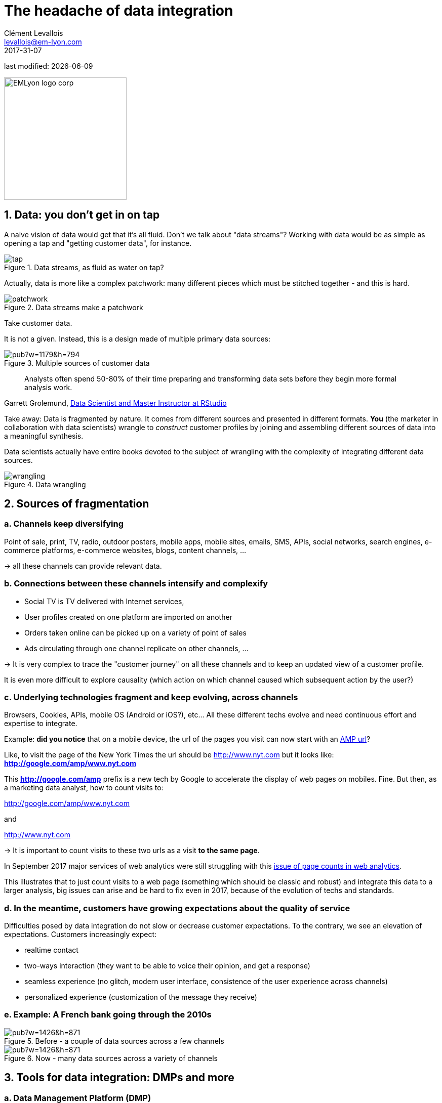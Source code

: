 = The headache of data integration
Clément Levallois <levallois@em-lyon.com>
2017-31-07

last modified: {docdate}

:icons!:
:iconsfont:   font-awesome
:revnumber: 1.0
:example-caption!:
ifndef::imagesdir[:imagesdir: ../images]
ifndef::sourcedir[:sourcedir: ../../../main/java]

:title-logo-image: EMLyon_logo_corp.png[width="242" align="center"]

image::EMLyon_logo_corp.png[width="242", align="center"]

//ST: 'Escape' or 'o' to see all sides, F11 for full screen, 's' for speaker notes

//ST: !

== 1. Data: you don't get in on tap

//ST: !

A naive vision of data would get that it's all fluid. Don't we talk about "data streams"?
Working with data would be as simple as opening a tap and "getting customer data", for instance.

//ST: !

image::tap.jpg[align="center", title="Data streams, as fluid as water on tap?"]

//ST: !

Actually, data is more like a complex patchwork: many different pieces which must be stitched together - and this is hard.

//ST: !

image::patchwork.jpg[align="center", title="Data streams make a patchwork"]

//ST: !

Take customer data.

It is not a given. Instead, this is a design made of multiple primary data sources:

//ST: !

image::https://docs.google.com/drawings/d/e/2PACX-1vS66crjtVZJl7wZs6VJuuGah31Mrkjp570-runMXm9UPljNxzGjnjhqFHxC5xDlQJgZYczKeTQrmeAm/pub?w=1179&h=794[align="center", title="Multiple sources of customer data", book="keep"]

//ST: !
> Analysts often spend 50-80% of their time preparing and transforming data sets before they begin more formal analysis work.

Garrett Grolemund, http://shop.oreilly.com/product/0636920035992.do[Data Scientist and Master Instructor at RStudio]


//ST: !

Take away: Data is fragmented by nature. It comes from different sources and presented in different formats.
*You* (the marketer in collaboration with data scientists) wrangle to __construct__ customer profiles by joining and assembling different sources of data into a meaningful synthesis.

//ST: !

Data scientists actually have entire books devoted to the subject of wrangling with the complexity of integrating different data sources.

image::wrangling.jpg[align="center", title="Data wrangling"]

//ST: !

== 2. Sources of fragmentation

//ST: !

=== a. Channels keep diversifying

//ST: !

Point of sale, print, TV, radio, outdoor posters, mobile apps, mobile sites, emails, SMS, APIs, social networks, search engines, e-commerce platforms, e-commerce websites, blogs, content channels, …

-> all these channels can provide relevant data.

//ST: !

=== b. Connections between these channels intensify and complexify

//ST: !

- Social TV is TV delivered with Internet services,

- User profiles created on one platform are imported on another

//ST: !

- Orders taken online can be picked up on a variety of point of sales

- Ads circulating through one channel replicate on other channels, ...

//ST: !

-> It is very complex to trace the "customer journey" on all these channels and to keep an updated view of a customer profile.

It is even more difficult to explore causality (which action on which channel caused which subsequent action by the user?)

//ST: !

=== c. Underlying technologies fragment and keep evolving, across channels

//ST: !

Browsers, Cookies, APIs, mobile OS (Android or iOS?), etc... All these different techs evolve and need continuous effort and expertise to integrate.

//ST: !

Example: *did you notice* that on a mobile device, the url of the pages you visit can now start with an https://www.ampproject.org/latest/blog/whats-in-an-amp-url/[AMP url]?

Like, to visit the page of the New York Times the url should be http://www.nyt.com but it looks like: *http://google.com/amp/www.nyt.com*

This *http://google.com/amp* prefix is a new tech by Google to accelerate the display of web pages on mobiles. Fine.
But then, as a marketing data analyst, how to count visits to:

//ST: !

http://google.com/amp/www.nyt.com

and

http://www.nyt.com

-> It is important to count visits to these two urls as a visit *to the same page*.

//ST: !

In September 2017 major services of ((web analytics)) were still struggling with this  http://searchengineland.com/google-amp-cache-unified-users-analytics-282069[issue of page counts in web analytics].

This illustrates that to just count visits to a web page (something which should be classic and robust) and integrate this data to a larger analysis, big issues can arise and be hard to fix even in 2017, because of the evolution of techs and standards.

//ST: !

=== d. In the meantime, customers have growing expectations about the quality of service

//ST: !

Difficulties posed by data integration do not slow or decrease customer expectations.
To the contrary, we see an elevation of expectations.
Customers increasingly expect:

- realtime contact
- two-ways interaction (they want to be able to voice their opinion, and get a response)
- seamless experience (no glitch, modern ((user interface)), consistence of the ((user experience)) across channels)
- personalized experience (customization of the message they receive)

//ST: !

=== e. Example: A French bank going through the 2010s

//ST: !

image::https://docs.google.com/drawings/d/e/2PACX-1vRTlm7CB2q96F0PzKdaCr-M2EKPwbdgxx1bde4uIBBy3Twv5eOZMJ1iTHvAKdWa14ETHHflutAkNOjj/pub?w=1426&h=871[pdfwidth="80%", align="center", title="Before - a couple of data sources across a few channels", book="keep"]

//ST: !

image::https://docs.google.com/drawings/d/e/2PACX-1vRG0mporN7EVk-PRPujhmyneQ7r7Cy9NyqyqTsu_G7OUTrK81BaeEmZIOBuU6-va9zxtNKt0NAZMt77/pub?w=1426&h=871[pdfwidth="80%", align="center", title="Now - many data sources across a variety of channels", book="keep"]

//ST: !


== 3. Tools for data integration: DMPs and more


=== a. Data Management Platform (DMP)

//ST: !

In 2015/2016 a new acronym started to trend: "DMP", standing for *"Data Management Platform"*.

Basically a *DMP* (((DMP - data management platform))) is an information system dedicated to solving the issues of data integration:

//ST: !

- it can store a large amount of data
- it can receive data from a variety of sources, in a variety of formats

//ST: !

- it offers functions to reconcile records from different data sources and generate a unique identifier for each reconciled entry.
- it offers segmentation / classification functions

//ST: !

- it provides security and analytics capabilities on the data
- it makes this data available for execution by other software.


//ST: !
=== b. DMP in relation to other components of the information system

//ST: !
*DMPs* (((DMP - data management platform))) are relatively new. They integrate with 3 other information systems in the firm:

//ST: !
- CRM (((CRM - Customer Relationship Management)))
** This is the software *gathering* data related to customers and sales. It is a major source of *input data* for a DMP.

//ST: !
- ERP (((ERP - Enterprise Resource Planning)))
** Large software synchronizing information systems from finance, sales, logistics and more. The CRM can be independent or part of the ERP.

//ST: !
- DSP (((DSP - Demand Side Platform)))
** https://digiday.com/media/wtf-demand-side-platform/[Piece of software automatizing ad buying]. The audiences identified in the DMP could be served corresponding ads with a DSP.

//ST: !
- Data lake (((data lake)))
** Data lakes are databases specializing in storing large amounts of unstructured data. They respond to the need of "storing today, for future use". A data lake is not meant to be optimized for queries. They are meant to store everything we collect today, in the case this data will serve future usages. When this happens, data can be extracted from the data lake and put in a database, in a form which makes it convenient to query and analyze.

//ST: !
How can data circulate across these software and with the external world? The next chapter is devoted to APIs, another essential concept.

== The end
//ST: !

Find references for this lesson, and other lessons, https://seinecle.github.io/mk99/[here].

image:round_portrait_mini_150.png[align="center", role="right"]
This course is made by Clement Levallois.

Discover my other courses in data / tech for business: https://www.clementlevallois.net

Or get in touch via Twitter: https://www.twitter.com/seinecle[@seinecle]
